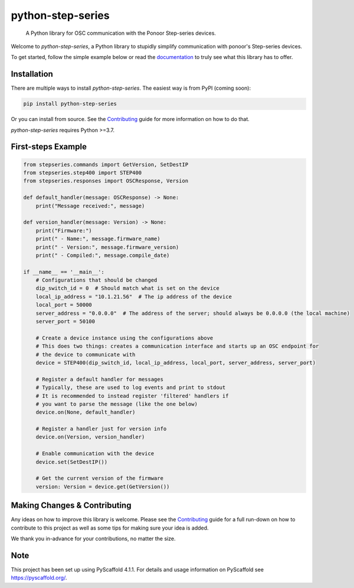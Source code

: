 ==================
python-step-series
==================


    A Python library for OSC communication with the Ponoor Step-series devices.


Welcome to `python-step-series`, a Python library to stupidly simplify communication
with ponoor's Step-series devices.

To get started, follow the simple example below or read the `documentation`_ to truly
see what this library has to offer.


Installation
============

There are multiple ways to install `python-step-series`. The easiest way is from PyPI (coming soon):

.. code-block:: shell

    pip install python-step-series

Or you can install from source. See the `Contributing`_ guide for more information
on how to do that.

`python-step-series` requires Python >=3.7.

First-steps Example
===================

.. code-block:: python

    from stepseries.commands import GetVersion, SetDestIP
    from stepseries.step400 import STEP400
    from stepseries.responses import OSCResponse, Version

    def default_handler(message: OSCResponse) -> None:
        print("Message received:", message)

    def version_handler(message: Version) -> None:
        print("Firmware:")
        print(" - Name:", message.firmware_name)
        print(" - Version:", message.firmware_version)
        print(" - Compiled:", message.compile_date)

    if __name__ == '__main__':
        # Configurations that should be changed
        dip_switch_id = 0  # Should match what is set on the device
        local_ip_address = "10.1.21.56"  # The ip address of the device
        local_port = 50000
        server_address = "0.0.0.0"  # The address of the server; should always be 0.0.0.0 (the local machine)
        server_port = 50100

        # Create a device instance using the configurations above
        # This does two things: creates a communication interface and starts up an OSC endpoint for
        # the device to communicate with
        device = STEP400(dip_switch_id, local_ip_address, local_port, server_address, server_port)

        # Register a default handler for messages
        # Typically, these are used to log events and print to stdout
        # It is recommended to instead register 'filtered' handlers if
        # you want to parse the message (like the one below)
        device.on(None, default_handler)

        # Register a handler just for version info
        device.on(Version, version_handler)

        # Enable communication with the device
        device.set(SetDestIP())

        # Get the current version of the firmware
        version: Version = device.get(GetVersion())


Making Changes & Contributing
=============================

Any ideas on how to improve this library is welcome. Please see the `Contributing`_ guide for
a full run-down on how to contribute to this project as well as some tips for
making sure your idea is added.

We thank you in-advance for your contributions, no matter the size.

Note
====

This project has been set up using PyScaffold 4.1.1. For details and usage
information on PyScaffold see https://pyscaffold.org/.


.. TODO: Point link at RTD
.. _documentation: https://www.google.com/
.. _Contributing: https://github.com/ponoor/python-step-series/blob/main/CONTRIBUTING.rst
